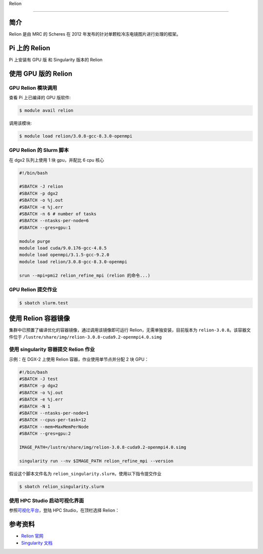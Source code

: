 
Relion

--------------

简介
----

Relion 是由 MRC 的 Scheres 在 2012
年发布的针对单颗粒冷冻电镜图片进行处理的框架。

Pi 上的 Relion
--------------

Pi 上安装有 GPU 版 和 Singularity 版本的 Relion

使用 GPU 版的 Relion
--------------------

GPU Relion 模块调用
~~~~~~~~~~~~~~~~~~~

查看 Pi 上已编译的 GPU 版软件:

.. code:: bash

   $ module avail relion

调用该模块:

.. code:: bash

   $ module load relion/3.0.8-gcc-8.3.0-openmpi

GPU Relion 的 Slurm 脚本
~~~~~~~~~~~~~~~~~~~~~~~~

在 dgx2 队列上使用 1 块 gpu，并配比 6 cpu 核心

.. code:: bash

   #!/bin/bash

   #SBATCH -J relion
   #SBATCH -p dgx2
   #SBATCH -o %j.out
   #SBATCH -e %j.err
   #SBATCH -n 6 # number of tasks
   #SBATCH --ntasks-per-node=6
   #SBATCH --gres=gpu:1

   module purge
   module load cuda/9.0.176-gcc-4.8.5
   module load openmpi/3.1.5-gcc-9.2.0
   module load relion/3.0.8-gcc-8.3.0-openmpi

   srun --mpi=pmi2 relion_refine_mpi (relion 的命令...)

GPU Relion 提交作业
~~~~~~~~~~~~~~~~~~~

.. code:: bash

   $ sbatch slurm.test

使用 Relion 容器镜像
--------------------

集群中已预置了编译优化的容器镜像，通过调用该镜像即可运行
Relion，无需单独安装，目前版本为 ``relion-3.0.8``\ 。该容器文件位于
``/lustre/share/img/relion-3.0.8-cuda9.2-openmpi4.0.simg``

使用 singularity 容器提交 Relion 作业
~~~~~~~~~~~~~~~~~~~~~~~~~~~~~~~~~~~~~

示例：在 DGX-2 上使用 Relion 容器，作业使用单节点并分配 2 块 GPU：

.. code:: bash

   #!/bin/bash
   #SBATCH -J test
   #SBATCH -p dgx2
   #SBATCH -o %j.out
   #SBATCH -e %j.err
   #SBATCH -N 1
   #SBATCH --ntasks-per-node=1
   #SBATCH --cpus-per-task=12
   #SBATCH --mem=MaxMemPerNode
   #SBATCH --gres=gpu:2

   IMAGE_PATH=/lustre/share/img/relion-3.0.8-cuda9.2-openmpi4.0.simg

   singularity run --nv $IMAGE_PATH relion_refine_mpi --version

假设这个脚本文件名为
``relion_singularity.slurm``\ ，使用以下指令提交作业

.. code:: bash

   $ sbatch relion_singularity.slurm

使用 HPC Studio 启动可视化界面
~~~~~~~~~~~~~~~~~~~~~~~~~~~~~~

参照\ `可视化平台 <../../login/HpcStudio/>`__\ ，登陆 HPC
Studio，在顶栏选择 Relion：

|avater| |image1|

参考资料
--------

-  `Relion 官网 <http://www2.mrc-lmb.cam.ac.uk/relion>`__
-  `Singularity 文档 <https://sylabs.io/guides/3.5/user-guide/>`__

.. |avater| image:: ../img/relion2.png
.. |image1| image:: ../img/relion1.png
